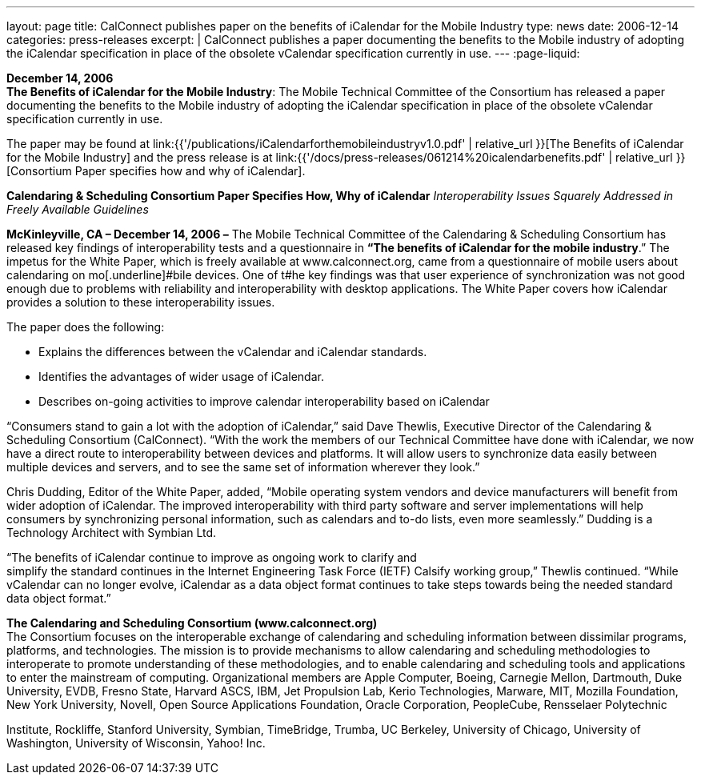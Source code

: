 ---
layout: page
title:  CalConnect publishes paper on the benefits of iCalendar for the Mobile Industry
type: news
date: 2006-12-14
categories: press-releases
excerpt: |
  CalConnect publishes a paper documenting the benefits to the Mobile industry of
  adopting the iCalendar specification in place of the obsolete vCalendar
  specification currently in use.
---
:page-liquid:

*December 14, 2006* +
*The Benefits of iCalendar for the Mobile Industry*: The Mobile
Technical Committee of the Consortium has released a paper documenting
the benefits to the Mobile industry of adopting the iCalendar
specification in place of the obsolete vCalendar specification currently
in use.

The paper may be found at
link:{{'/publications/iCalendarforthemobileindustryv1.0.pdf' | relative_url }}[The Benefits of iCalendar for the Mobile Industry]
and the press release is
at
link:{{'/docs/press-releases/061214%20icalendarbenefits.pdf' | relative_url }}[Consortium Paper specifies how and why of iCalendar].

*Calendaring & Scheduling Consortium Paper Specifies How, Why of
iCalendar* _Interoperability Issues Squarely Addressed in Freely
Available Guidelines_

*McKinleyville, CA – December 14, 2006 –* The Mobile Technical Committee
of the Calendaring & Scheduling Consortium has released key findings of
interoperability tests and a questionnaire in *“The benefits of
iCalendar for the mobile industry*.” The impetus for the White Paper,
which is freely available at [.underline]#www.calconnect.org#, came from
a questionnaire of mobile users about calendaring on mo[.underline]#bile
devices. One of t#he key findings was that user experience of
synchronization was not good enough due to problems with reliability and
interoperability with desktop applications. The White Paper covers how
iCalendar provides a solution to these interoperability issues.

The paper does the following:

• Explains the differences between the vCalendar and iCalendar
standards.

• Identifies the advantages of wider usage of iCalendar.

• Describes on-going activities to improve calendar interoperability
based on iCalendar

“Consumers stand to gain a lot with the adoption of iCalendar,” said
Dave Thewlis, Executive Director of the Calendaring & Scheduling
Consortium (CalConnect). “With the work the members of our Technical
Committee have done with iCalendar, we now have a direct route to
interoperability between devices and platforms. It will allow users to
synchronize data easily between multiple devices and servers, and to see
the same set of information wherever they look.”

Chris Dudding, Editor of the White Paper, added, “Mobile operating
system vendors and device manufacturers will benefit from wider adoption
of iCalendar. The improved interoperability with third party software
and server implementations will help consumers by synchronizing personal
information, such as calendars and to-do lists, even more seamlessly.”
Dudding is a Technology Architect with Symbian Ltd.

“The benefits of iCalendar continue to improve as ongoing work to
clarify and +
simplify the standard continues in the Internet Engineering Task Force
(IETF) Calsify working group,” Thewlis continued. “While vCalendar can
no longer evolve, iCalendar as a data object format continues to take
steps towards being the needed standard data object format.”

*The Calendaring and Scheduling Consortium (www.calconnect.org)* +
The Consortium focuses on the interoperable exchange of calendaring and
scheduling information between dissimilar programs, platforms, and
technologies. The mission is to provide mechanisms to allow calendaring
and scheduling methodologies to interoperate to promote understanding of
these methodologies, and to enable calendaring and scheduling tools and
applications to enter the mainstream of computing. Organizational
members are Apple Computer, Boeing, Carnegie Mellon, Dartmouth, Duke
University, EVDB, Fresno State, Harvard ASCS, IBM, Jet Propulsion Lab,
Kerio Technologies, Marware, MIT, Mozilla Foundation, New York
University, Novell, Open Source Applications Foundation, Oracle
Corporation, PeopleCube, Rensselaer Polytechnic

Institute, Rockliffe, Stanford University, Symbian, TimeBridge, Trumba,
UC Berkeley, University of Chicago, University of Washington, University
of Wisconsin, Yahoo! Inc.



